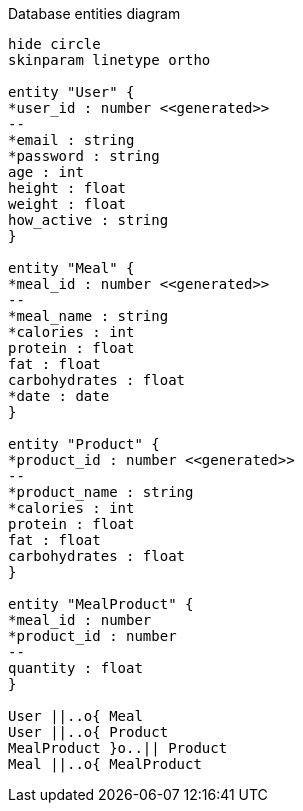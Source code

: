 [plantuml,"database-entities-diagram",svg]
.Database entities diagram
----
hide circle
skinparam linetype ortho

entity "User" {
*user_id : number <<generated>>
--
*email : string
*password : string
age : int
height : float
weight : float
how_active : string
}

entity "Meal" {
*meal_id : number <<generated>>
--
*meal_name : string
*calories : int
protein : float
fat : float
carbohydrates : float
*date : date
}

entity "Product" {
*product_id : number <<generated>>
--
*product_name : string
*calories : int
protein : float
fat : float
carbohydrates : float
}

entity "MealProduct" {
*meal_id : number
*product_id : number
--
quantity : float
}

User ||..o{ Meal
User ||..o{ Product
MealProduct }o..|| Product
Meal ||..o{ MealProduct
----
